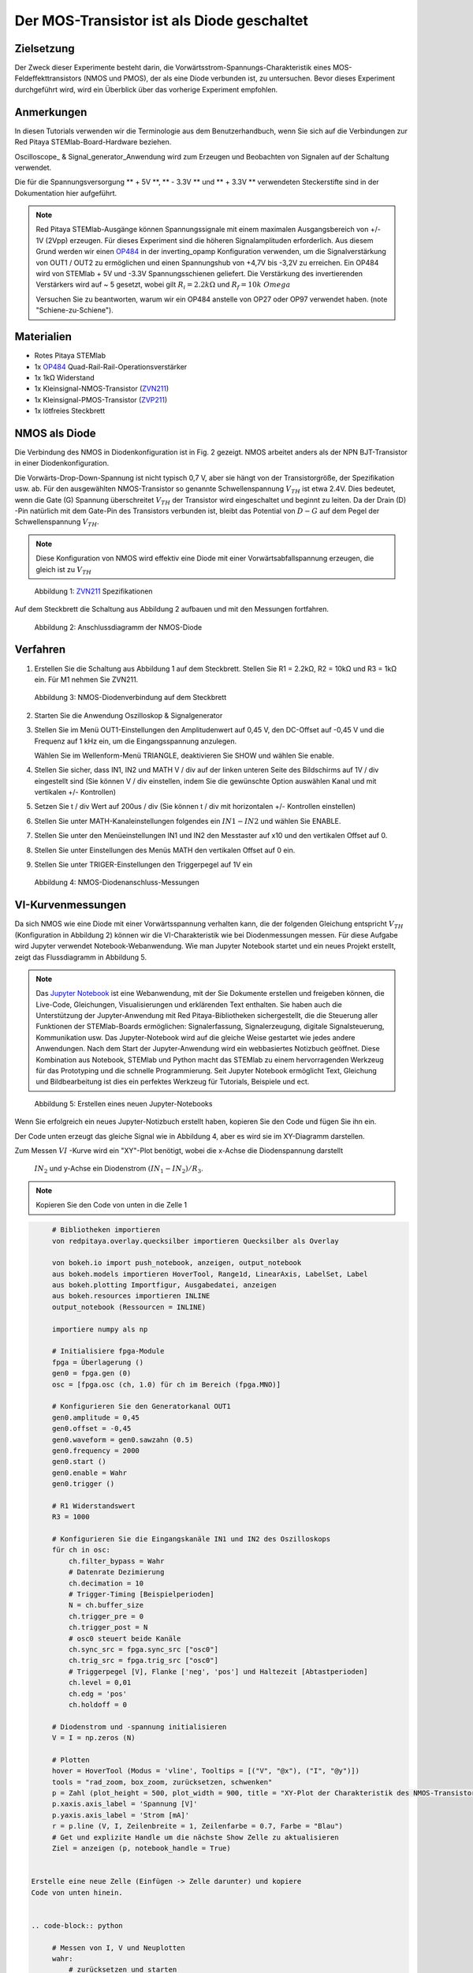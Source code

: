 Der MOS-Transistor ist als Diode geschaltet
===========================================

Zielsetzung
-----------

Der Zweck dieser Experimente besteht darin, die
Vorwärtsstrom-Spannungs-Charakteristik eines MOS-Feldeffekttransistors
(NMOS und PMOS), der als eine Diode verbunden ist, zu
untersuchen. Bevor dieses Experiment durchgeführt wird, wird ein
Überblick über das vorherige Experiment empfohlen.



Anmerkungen
-----------

.. _hardware: http://redpitaya.readthedocs.io/en/latest/doc/developerGuide/125-10/top.html
.. _Oscilloskope: http://redpitaya.readthedocs.io/en/latest/doc/appsFeatures/apps-featured/oscSigGen/osc.html
.. _Signal: http://redpitaya.readthedocs.io/en/latest/doc/appsFeatures/apps-featured/oscSigGen/osc.html
.. _generator: http://redpitaya.readthedocs.io/en/latest/doc/appsFeatures/apps-featured/oscSigGen/osc.html
.. _here: http://redpitaya.readthedocs.io/en/latest/doc/developerGuide/125-14/extt.html#extension-connector-e2
.. _simple: http://red-pitaya-active-learning.readthedocs.io/en/latest/Activity20_DiodeRectifiers.html
.. _rectifier: http://red-pitaya-active-learning.readthedocs.io/en/latest/Activity20_DiodeRectifiers.html
.. _OP484: http://www.analog.com/media/en/technical-documentation/data-sheets/OP184_284_484.pdf
.. _inverting: http://red-pitaya-active-learning.readthedocs.io/en/latest/Activity13_BasicOPAmpConfigurations.html#inverting-amplifier
.. _Jupyter: http://jupyter.org/index.html
.. _Notebook: http://jupyter.org/index.html
.. _ZVN211: http://www.redrok.com/MOSFET_ZVN2110A_100V_320mA_4O_Vth2.4_TO-92_ELine.pdf
.. _ZVP211: https://www.diodes.com/assets/Datenblätter/ZVP2110A.pdf
.. _empfohlen: http://red-pitaya-active-learning.readthedocs.io/en/latest/Activity22_TheBJTasDiode.html


In diesen Tutorials verwenden wir die Terminologie aus dem
Benutzerhandbuch, wenn Sie sich auf die Verbindungen zur Red Pitaya
STEMlab-Board-Hardware beziehen.

Oscilloscope_ & Signal_generator_Anwendung wird zum Erzeugen und
Beobachten von Signalen auf der Schaltung verwendet.

Die für die Spannungsversorgung ** + 5V **, ** - 3.3V ** und ** + 3.3V
** verwendeten Steckerstifte sind in der Dokumentation hier
aufgeführt.


.. note::
   Red Pitaya STEMlab-Ausgänge können Spannungssignale mit einem
   maximalen Ausgangsbereich von +/- 1V (2Vpp) erzeugen. Für dieses
   Experiment sind die höheren Signalamplituden erforderlich. Aus
   diesem Grund werden wir einen OP484_ in der inverting_opamp
   Konfiguration verwenden, um die Signalverstärkung von OUT1 / OUT2
   zu ermöglichen und einen Spannungshub von +4,7V bis -3,2V zu
   erreichen. Ein OP484 wird von STEMlab + 5V und -3.3V
   Spannungsschienen geliefert. Die Verstärkung des invertierenden
   Verstärkers wird auf ~ 5 gesetzt, wobei gilt :math:`R_i = 2.2k \Omega`
   und :math:`R_f = 10k \ Omega`
   
   Versuchen Sie zu beantworten, warum wir ein OP484 anstelle von OP27
   oder OP97 verwendet haben. (note "Schiene-zu-Schiene").
   

Materialien
-----------

- Rotes Pitaya STEMlab
- 1x OP484_ Quad-Rail-Rail-Operationsverstärker
- 1x 1kΩ Widerstand
- 1x Kleinsignal-NMOS-Transistor (ZVN211_)
- 1x Kleinsignal-PMOS-Transistor (ZVP211_)
- 1x lötfreies Steckbrett

  
NMOS als Diode
--------------

Die Verbindung des NMOS in Diodenkonfiguration ist in Fig. 2
gezeigt. NMOS arbeitet anders als der NPN BJT-Transistor in einer
Diodenkonfiguration.

Die Vorwärts-Drop-Down-Spannung ist nicht typisch 0,7 V, aber sie
hängt von der Transistorgröße, der Spezifikation usw. ab. Für den
ausgewählten NMOS-Transistor so genannte Schwellenspannung :math:`V_
{TH}` ist etwa 2.4V. Dies bedeutet, wenn die Gate (G) Spannung
überschreitet :math:`V_ {TH}` der Transistor wird eingeschaltet und
beginnt zu leiten. Da der Drain (D) -Pin natürlich mit dem Gate-Pin
des Transistors verbunden ist, bleibt das Potential von :math:`D-G`
auf dem Pegel der Schwellenspannung :math:`V_ {TH}`.


.. note::
   Diese Konfiguration von NMOS wird effektiv eine Diode mit einer
   Vorwärtsabfallspannung erzeugen, die gleich ist zu :math:`V_ {TH}` 


.. figure:: img/Activity_23_Fig_1.png

   Abbildung 1: ZVN211_ Spezifikationen

Auf dem Steckbrett die Schaltung aus Abbildung 2 aufbauen und mit den Messungen fortfahren.


.. figure:: img/Activity_23_Fig_2.png

   Abbildung 2: Anschlussdiagramm der NMOS-Diode


Verfahren
----------

1. Erstellen Sie die Schaltung aus Abbildung 1 auf dem Steckbrett. Stellen Sie R1 = 2.2kΩ, R2 = 10kΩ und R3 = 1kΩ ein. Für M1 nehmen Sie ZVN211.

.. figure:: img/Activity_22_Fig_3.png

   Abbildung 3: NMOS-Diodenverbindung auf dem Steckbrett

   
.. Warnung::
   Bevor Sie den Stromkreis an die STEMlab -3.3V und + 3.3V Anschlüsse
   anschließen, überprüfen Sie Ihren Stromkreis. Die
   Spannungsversorgungsstifte -3,3 V und + 3,3 V haben keinen
   Kurzschluss und können im Falle eines Kurzschlusses beschädigt
   werden.
   

2. Starten Sie die Anwendung Oszilloskop & Signalgenerator
   
3. Stellen Sie im Menü OUT1-Einstellungen den Amplitudenwert auf 0,45
   V, den DC-Offset auf -0,45 V und die Frequenz auf 1 kHz ein, um die
   Eingangsspannung anzulegen.
   
   Wählen Sie im Wellenform-Menü TRIANGLE, deaktivieren Sie SHOW und
   wählen Sie enable.
   
4. Stellen Sie sicher, dass IN1, IN2 und MATH V / div auf der linken
   unteren Seite des Bildschirms auf 1V / div eingestellt sind (Sie
   können V / div einstellen, indem Sie die gewünschte Option
   auswählen Kanal und mit vertikalen +/- Kontrollen)
   
5. Setzen Sie t / div Wert auf 200us / div (Sie können t / div mit
   horizontalen +/- Kontrollen einstellen)
   
6. Stellen Sie unter MATH-Kanaleinstellungen folgendes ein
   :math:`IN1-IN2` und wählen Sie ENABLE.
	 
7. Stellen Sie unter den Menüeinstellungen IN1 und IN2 den Messtaster
   auf x10 und den vertikalen Offset auf 0.
   
8. Stellen Sie unter Einstellungen des Menüs MATH den vertikalen
   Offset auf 0 ein.
   
9. Stellen Sie unter TRIGER-Einstellungen den Triggerpegel auf 1V ein



.. figure:: img/Activity_23_Fig_4.png

   Abbildung 4: NMOS-Diodenanschluss-Messungen

   
VI-Kurvenmessungen
------------------

Da sich NMOS wie eine Diode mit einer Vorwärtsspannung verhalten kann,
die der folgenden Gleichung entspricht :math:`V_ {TH}` (Konfiguration
in Abbildung 2) können wir die VI-Charakteristik wie bei
Diodenmessungen messen. Für diese Aufgabe wird Jupyter verwendet
Notebook-Webanwendung. Wie man Jupyter Notebook startet und ein neues
Projekt erstellt, zeigt das Flussdiagramm in Abbildung 5.


.. note::
   Das Jupyter_ Notebook_ ist eine Webanwendung, mit der Sie Dokumente
   erstellen und freigeben können, die Live-Code, Gleichungen,
   Visualisierungen und erklärenden Text enthalten. Sie haben auch die
   Unterstützung der Jupyter-Anwendung mit Red Pitaya-Bibliotheken
   sichergestellt, die die Steuerung aller Funktionen der
   STEMlab-Boards ermöglichen: Signalerfassung, Signalerzeugung,
   digitale Signalsteuerung, Kommunikation usw. Das Jupyter-Notebook
   wird auf die gleiche Weise gestartet wie jedes andere
   Anwendungen. Nach dem Start der Jupyter-Anwendung wird ein
   webbasiertes Notizbuch geöffnet. Diese Kombination aus Notebook,
   STEMlab und Python macht das STEMlab zu einem hervorragenden
   Werkzeug für das Prototyping und die schnelle Programmierung. Seit
   Jupyter Notebook ermöglicht Text, Gleichung und Bildbearbeitung ist
   dies ein perfektes Werkzeug für Tutorials, Beispiele und ect.
   


.. figure:: img/ Activity_19_Fig_7.png

   Abbildung 5: Erstellen eines neuen Jupyter-Notebooks


Wenn Sie erfolgreich ein neues Jupyter-Notizbuch erstellt haben,
kopieren Sie den Code und fügen Sie ihn ein.

Der Code unten erzeugt das gleiche Signal wie in Abbildung 4, aber es
wird sie im XY-Diagramm darstellen.

Zum Messen :math:`VI` -Kurve wird ein "XY"-Plot benötigt, wobei die
x-Achse die Diodenspannung darstellt

 :math:`IN_2` und y-Achse ein Diodenstrom :math:`(IN_1 - IN_2) / R_3`.


.. note:: Kopieren Sie den Code von unten in die Zelle 1

.. code-block:: python
      
      # Bibliotheken importieren
      von redpitaya.overlay.quecksilber importieren Quecksilber als Overlay

      von bokeh.io import push_notebook, anzeigen, output_notebook
      aus bokeh.models importieren HoverTool, Range1d, LinearAxis, LabelSet, Label
      aus bokeh.plotting Importfigur, Ausgabedatei, anzeigen
      aus bokeh.resources importieren INLINE
      output_notebook (Ressourcen = INLINE)

      importiere numpy als np
      
      # Initialisiere fpga-Module
      fpga = Überlagerung ()
      gen0 = fpga.gen (0)
      osc = [fpga.osc (ch, 1.0) für ch im Bereich (fpga.MNO)]
      
      # Konfigurieren Sie den Generatorkanal OUT1
      gen0.amplitude = 0,45
      gen0.offset = -0,45
      gen0.waveform = gen0.sawzahn (0.5)
      gen0.frequency = 2000
      gen0.start ()
      gen0.enable = Wahr
      gen0.trigger ()
    
      # R1 Widerstandswert
      R3 = 1000

      # Konfigurieren Sie die Eingangskanäle IN1 und IN2 des Oszilloskops
      für ch in osc:
          ch.filter_bypass = Wahr
          # Datenrate Dezimierung
          ch.decimation = 10
          # Trigger-Timing [Beispielperioden]
          N = ch.buffer_size
          ch.trigger_pre = 0
          ch.trigger_post = N
          # osc0 steuert beide Kanäle
          ch.sync_src = fpga.sync_src ["osc0"]
          ch.trig_src = fpga.trig_src ["osc0"]
          # Triggerpegel [V], Flanke ['neg', 'pos'] und Haltezeit [Abtastperioden]
          ch.level = 0,01
          ch.edg = 'pos'
          ch.holdoff = 0
       
      # Diodenstrom und -spannung initialisieren
      V = I = np.zeros (N)

      # Plotten
      hover = HoverTool (Modus = 'vline', Tooltips = [("V", "@x"), ("I", "@y")])
      tools = "rad_zoom, box_zoom, zurücksetzen, schwenken"
      p = Zahl (plot_height = 500, plot_width = 900, title = "XY-Plot der Charakteristik des NMOS-Transistors VI", toolbar_location = "right", tools = (Werkzeuge, Hover))
      p.xaxis.axis_label = 'Spannung [V]'
      p.yaxis.axis_label = 'Strom [mA]'
      r = p.line (V, I, Zeilenbreite = 1, Zeilenfarbe = 0.7, Farbe = "Blau")
      # Get und explizite Handle um die nächste Show Zelle zu aktualisieren
      Ziel = anzeigen (p, notebook_handle = True)

 
 Erstelle eine neue Zelle (Einfügen -> Zelle darunter) und kopiere
 Code von unten hinein.
 

 .. code-block:: python

      # Messen von I, V und Neuplotten
      wahr:
          # zurücksetzen und starten
          osc [0] .reset ()
          osc [0] .start ()
          # warte auf Daten
          while (osc [0] .status_run ()): passiere
          V0 = osz [0] .data (N-100) * 10 # IN1-Signal
          V1 = osz [1] .data (N-100) * 10 # IN2-Signal
          I = ((V0-V1) / R3) * 1E3 # 1E3 Umwandlung in mA
          r.data_source.data ['x'] = V0
          r.data_source.data ['y'] = I
          push_notebook (handle = Ziel)

	  
 Führen Sie Zelle 1 und Zelle 2 aus. notezelle 2 ist eine
 Hauptschleife für die Erfassung und das erneute Plotten. Wenn Sie die
 Erfassung stoppen, führen Sie nur die Zelle 2 aus um die Messung erneut zu starten.


Nach dem Ausführen des obigen Codes sollten Sie die Diode
VI-Charakteristik erhalten, wie in Abbildung 5 gezeigt.


.. figure:: img/ Activity_23_Fig_5.png

   Abbildung 6: NMOS VI-Kennlinie gemessen mit Jupyter Notebook

   
PMOS als Diode
--------------

Gleiche Maße können auch für PMOS-Transistor gelten. Beim
PMOS-Transistor ist die Polarität der Spannung umgekehrt, so dass die
Konfiguration der PMOS-Diode anders sein muss NMOS eins. Die
Konfiguration der PMOS-Diode ist in Abbildung 7 dargestellt.



.. figure:: img/ Activity_23_Fig_6.png

   Abbildung 7: Anschlussdiagramm der PMOS-Diode

   

Verfahren
---------

1. Erstellen Sie die Schaltung aus Abbildung 7 auf dem Steckbrett. Stellen Sie R1 = 2.2kΩ, R2 = 10kΩ und R3 = 1kΩ ein. Für M1 nimm ZVP211.

.. warning::
   Bevor Sie den Stromkreis an die STEMlab -3.3V und + 3.3V Anschlüsse
   anschließen, überprüfen Sie Ihren Stromkreis. Die
   Spannungsversorgungsstifte -3,3 V und + 3,3 V haben keinen
   Kurzschluss und können im Falle eines Kurzschlusses beschädigt
   werden.
   

2. Starten Sie die Anwendung Oszilloskop & Signalgenerator
   
3. Stellen Sie im Menü OUT1-Einstellungen den Amplitudenwert auf 0,45
   V, den DC-Offset auf -0,45 V und die Frequenz auf 1 kHz ein, um die
   Eingangsspannung anzulegen.
   
   Wählen Sie im Wellenform-Menü TRIANGLE, deaktivieren Sie SHOW und
   wählen Sie enable.
   
4. Stellen Sie sicher, dass IN1, IN2 und MATH V / div auf der linken
   unteren Seite des Bildschirms auf 1V / div eingestellt sind (Sie
   können V / div einstellen, indem Sie die gewünschte Option
   auswählen Kanal und mit vertikalen +/- Kontrollen)
   
5. Setzen Sie t / div Wert auf 200us / div (Sie können t / div mit
   horizontalen +/- Kontrollen einstellen)
   
6. Stellen Sie unter MATH-Kanaleinstellungen folgendes ein
   :math:`IN1-IN2` und wählen Sie ENABLE.
	 
7. Stellen Sie unter den Menüeinstellungen IN1 und IN2 den Messtaster
   auf x10 und den vertikalen Offset auf 0.
   
8. Stellen Sie unter Einstellungen des Menüs MATH den vertikalen
   Offset auf 0 ein.
   
9. Stellen Sie unter TRIGER-Einstellungen den Triggerpegel auf 1V ein


.. figure:: img/ Activity_23_Fig_7.png

   Abbildung 8: PMOS-Diodenanschlussmessungen

   
Wie in Abbildung 8 zu sehen, verhält sich der PMOS in der
Diodenkonfiguration wie eine Diode mit einer Vorwärtsabfallspannung
gleich dem PMOS :math:`V_ {TH}`. Vergleichen Sie die Abbildungen 8 und
4 und versuchen Sie, den Unterschied zwischen NMOS- und
PMOS-Diodenkonfigurationen zu erklären.
























































































































































































































































